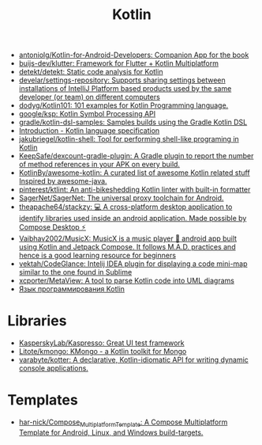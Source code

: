 :PROPERTIES:
:ID:       e75a84ff-289e-4ba7-8eb6-f3496d9b0e12
:END:
#+title: Kotlin

- [[https://github.com/antoniolg/Kotlin-for-Android-Developers][antoniolg/Kotlin-for-Android-Developers: Companion App for the book]]
- [[https://github.com/buijs-dev/klutter][buijs-dev/klutter: Framework for Flutter + Kotlin Multiplatform]]
- [[https://github.com/detekt/detekt][detekt/detekt: Static code analysis for Kotlin]]
- [[https://github.com/develar/settings-repository][develar/settings-repository: Supports sharing settings between installations of IntelliJ Platform based products used by the same developer (or team) on different computers]]
- [[https://github.com/dodyg/Kotlin101][dodyg/Kotlin101: 101 examples for Kotlin Programming language.]]
- [[https://github.com/google/ksp][google/ksp: Kotlin Symbol Processing API]]
- [[https://github.com/gradle/kotlin-dsl-samples][gradle/kotlin-dsl-samples: Samples builds using the Gradle Kotlin DSL]]
- [[https://kotlinlang.org/spec/introduction.html][Introduction - Kotlin language specification]]
- [[https://github.com/jakubriegel/kotlin-shell][jakubriegel/kotlin-shell: Tool for performing shell-like programing in Kotlin]]
- [[https://github.com/KeepSafe/dexcount-gradle-plugin][KeepSafe/dexcount-gradle-plugin: A Gradle plugin to report the number of method references in your APK on every build.]]
- [[https://github.com/KotlinBy/awesome-kotlin][KotlinBy/awesome-kotlin: A curated list of awesome Kotlin related stuff Inspired by awesome-java.]]
- [[https://github.com/pinterest/ktlint][pinterest/ktlint: An anti-bikeshedding Kotlin linter with built-in formatter]]
- [[https://github.com/SagerNet/SagerNet][SagerNet/SagerNet: The universal proxy toolchain for Android.]]
- [[https://github.com/theapache64/stackzy][theapache64/stackzy: 💻 A cross-platform desktop application to identify libraries used inside an android application. Made possible by Compose Desktop ⚡]]
- [[https://github.com/Vaibhav2002/MusicX][Vaibhav2002/MusicX: MusicX is a music player 🎵 android app built using Kotlin and Jetpack Compose. It follows M.A.D. practices and hence is a good learning resource for beginners]]
- [[https://github.com/vektah/CodeGlance][vektah/CodeGlance: Intelij IDEA plugin for displaying a code mini-map similar to the one found in Sublime]]
- [[https://github.com/xcporter/MetaView][xcporter/MetaView: A tool to parse Kotlin code into UML diagrams]]
- [[https://kotlinlang.ru/][Язык программирования Kotlin]]

* Libraries
- [[https://github.com/KasperskyLab/Kaspresso][KasperskyLab/Kaspresso: Great UI test framework]]
- [[https://github.com/Litote/kmongo][Litote/kmongo: KMongo - a Kotlin toolkit for Mongo]]
- [[https://github.com/varabyte/kotter][varabyte/kotter: A declarative, Kotlin-idiomatic API for writing dynamic console applications.]]

* Templates
- [[https://github.com/har-nick/Compose_Multiplatform_Template][har-nick/Compose_Multiplatform_Template: A Compose Multiplatform Template for Android, Linux, and Windows build-targets.]]

